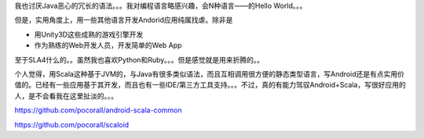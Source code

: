 

我也讨厌Java恶心的冗长的语法。。。我对编程语言略感兴趣，会N种语言——的Hello World。。。

但是，实用角度上，用一些其他语言开发Andorid应用纯属找虐。除非是

- 用Unity3D这些成熟的游戏引擎开发
- 作为熟练的Web开发人员，开发简单的Web App

至于SLA4什么的。。虽然我也喜欢Python和Ruby。。。但是感觉就是用来折腾的。。

个人觉得，用Scala这种基于JVM的，与Java有很多类似语法，而且互相调用很方便的静态类型语言，写Android还是有点实用价值的。已经有一些应用基于其开发，而且也有一些IDE/第三方工具支持。。。不过，真的有能力驾驭Android+Scala，写很好应用的人，是不会看我在这里扯淡的。。。


https://github.com/pocorall/android-scala-common

https://github.com/pocorall/scaloid